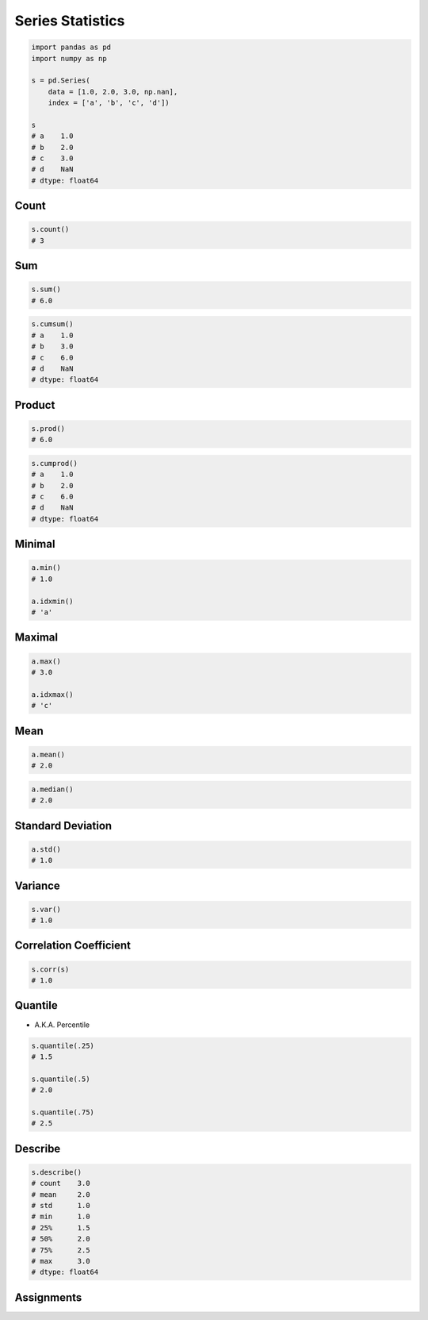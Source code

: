 *****************
Series Statistics
*****************


.. code-block:: python

    import pandas as pd
    import numpy as np

    s = pd.Series(
        data = [1.0, 2.0, 3.0, np.nan],
        index = ['a', 'b', 'c', 'd'])

    s
    # a    1.0
    # b    2.0
    # c    3.0
    # d    NaN
    # dtype: float64


Count
=====
.. code-block:: python

    s.count()
    # 3

Sum
===
.. code-block:: python

    s.sum()
    # 6.0

.. code-block:: python

    s.cumsum()
    # a    1.0
    # b    3.0
    # c    6.0
    # d    NaN
    # dtype: float64


Product
=======
.. code-block:: python

    s.prod()
    # 6.0

.. code-block:: python

    s.cumprod()
    # a    1.0
    # b    2.0
    # c    6.0
    # d    NaN
    # dtype: float64


Minimal
=======
.. code-block:: python

    a.min()
    # 1.0

    a.idxmin()
    # 'a'


Maximal
=======
.. code-block:: python

    a.max()
    # 3.0

    a.idxmax()
    # 'c'


Mean
====
.. code-block:: python

    a.mean()
    # 2.0

.. code-block:: python

    a.median()
    # 2.0


Standard Deviation
==================
.. code-block:: python

    a.std()
    # 1.0


Variance
========
.. code-block:: python

    s.var()
    # 1.0


Correlation Coefficient
=======================
.. code-block:: python

    s.corr(s)
    # 1.0


Quantile
========
* A.K.A. Percentile

.. code-block:: python

    s.quantile(.25)
    # 1.5

    s.quantile(.5)
    # 2.0

    s.quantile(.75)
    # 2.5


Describe
========
.. code-block:: python

    s.describe()
    # count    3.0
    # mean     2.0
    # std      1.0
    # min      1.0
    # 25%      1.5
    # 50%      2.0
    # 75%      2.5
    # max      3.0
    # dtype: float64

Assignments
===========
.. todo:: Create Assignments
